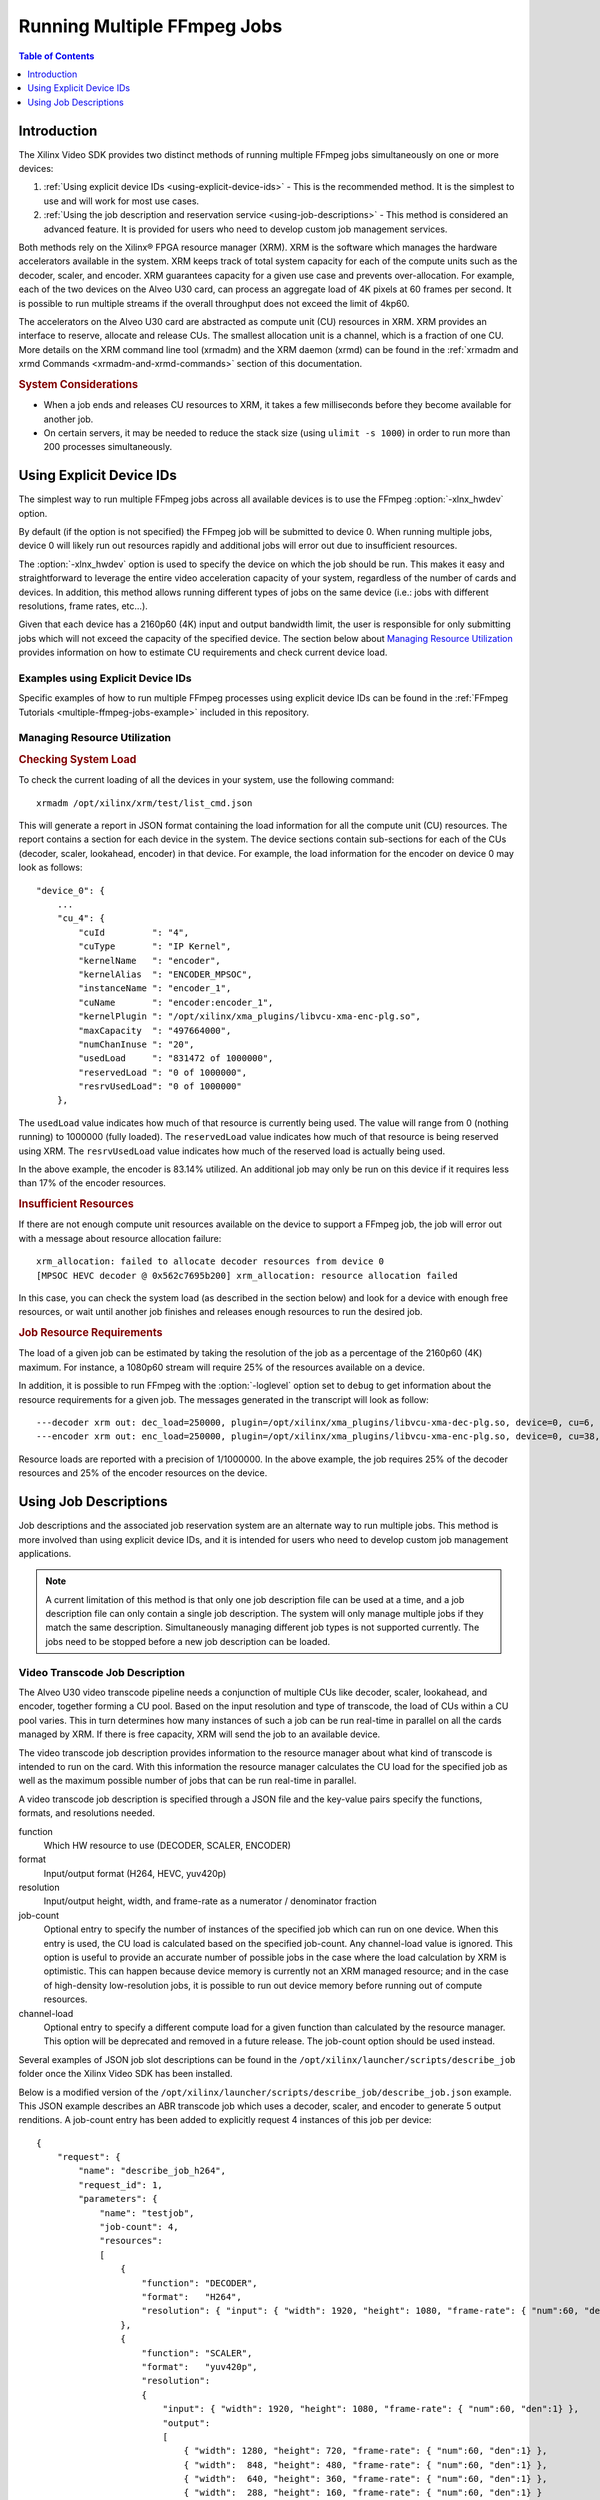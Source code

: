 ﻿#####################################################
Running Multiple FFmpeg Jobs
#####################################################

.. contents:: Table of Contents
    :local:
    :depth: 1

**********************************
Introduction
**********************************

The Xilinx Video SDK provides two distinct methods of running multiple FFmpeg jobs simultaneously on one or more devices:

#. :ref:`Using explicit device IDs <using-explicit-device-ids>` - This is the recommended method. It is the simplest to use and will work for most use cases.
#. :ref:`Using the job description and reservation service <using-job-descriptions>` - This method is considered an advanced feature. It is provided for users who need to develop custom job management services.

Both methods rely on the Xilinx® FPGA resource manager (XRM). XRM is the software which manages the hardware accelerators available in the system. XRM keeps track of total system capacity for each of the compute units such as the decoder, scaler, and encoder. XRM guarantees capacity for a given use case and prevents over-allocation. For example, each of the two devices on the Alveo U30 card, can process an aggregate load of 4K pixels at 60 frames per second. It is possible to run multiple streams if the overall throughput does not exceed the limit of 4kp60. 

The accelerators on the Alveo U30 card are abstracted as compute unit (CU) resources in XRM. XRM provides an interface to reserve, allocate and release CUs. The smallest allocation unit is a channel, which is a fraction of one CU. More details on the XRM command line tool (xrmadm) and the XRM daemon (xrmd) can be found in the :ref:`xrmadm and xrmd Commands <xrmadm-and-xrmd-commands>` section of this documentation.

.. rubric:: System Considerations

* When a job ends and releases CU resources to XRM, it takes a few milliseconds before they become available for another job. 
* On certain servers, it may be needed to reduce the stack size (using ``ulimit -s 1000``) in order to run more than 200 processes simultaneously.

.. _using-explicit-device-ids:

**********************************
Using Explicit Device IDs
**********************************
The simplest way to run multiple FFmpeg jobs across all available devices is to use the FFmpeg :option:`-xlnx_hwdev` option.

By default (if the option is not specified) the FFmpeg job will be submitted to device 0. When running multiple jobs, device 0 will likely run out resources rapidly and additional jobs will error out due to insufficient resources. 

The :option:`-xlnx_hwdev` option is used to specify the device on which the job should be run. This makes it easy and straightforward to leverage the entire video acceleration capacity of your system, regardless of the number of cards and devices. In addition, this method allows running different types of jobs on the same device (i.e.: jobs with different resolutions, frame rates, etc...). 

Given that each device has a 2160p60 (4K) input and output bandwidth limit, the user is responsible for only submitting jobs which will not exceed the capacity of the specified device. The section below about `Managing Resource Utilization`_ provides information on how to estimate CU requirements and check current device load.


Examples using Explicit Device IDs
==================================

Specific examples of how to run multiple FFmpeg processes using explicit device IDs can be found in the :ref:`FFmpeg Tutorials <multiple-ffmpeg-jobs-example>` included in this repository.


Managing Resource Utilization
==================================

.. rubric:: Checking System Load

To check the current loading of all the devices in your system, use the following command::

    xrmadm /opt/xilinx/xrm/test/list_cmd.json

This will generate a report in JSON format containing the load information for all the compute unit (CU) resources. The report contains a section for each device in the system. The device sections contain sub-sections for each of the CUs (decoder, scaler, lookahead, encoder) in that device. For example, the load information for the encoder on device 0 may look as follows:: 

    "device_0": {
        ...
        "cu_4": {
            "cuId         ": "4",
            "cuType       ": "IP Kernel",
            "kernelName   ": "encoder",
            "kernelAlias  ": "ENCODER_MPSOC",
            "instanceName ": "encoder_1",
            "cuName       ": "encoder:encoder_1",
            "kernelPlugin ": "/opt/xilinx/xma_plugins/libvcu-xma-enc-plg.so",
            "maxCapacity  ": "497664000",
            "numChanInuse ": "20",
            "usedLoad     ": "831472 of 1000000",
            "reservedLoad ": "0 of 1000000",
            "resrvUsedLoad": "0 of 1000000"
        },


The ``usedLoad`` value indicates how much of that resource is currently being used. The value will range from 0 (nothing running) to 1000000 (fully loaded). The ``reservedLoad`` value indicates how much of that resource is being reserved using XRM. The ``resrvUsedLoad`` value indicates how much of the reserved load is actually being used.

In the above example, the encoder is 83.14% utilized. An additional job may only be run on this device if it requires less than 17% of the encoder resources.

.. rubric:: Insufficient Resources

If there are not enough compute unit resources available on the device to support a FFmpeg job, the job will error out with a message about resource allocation failure::

    xrm_allocation: failed to allocate decoder resources from device 0
    [MPSOC HEVC decoder @ 0x562c7695b200] xrm_allocation: resource allocation failed

In this case, you can check the system load (as described in the section below) and look for a device with enough free resources, or wait until another job finishes and releases enough resources to run the desired job.


.. rubric:: Job Resource Requirements

The load of a given job can be estimated by taking the resolution of the job as a percentage of the 2160p60 (4K) maximum. For instance, a 1080p60 stream will require 25% of the resources available on a device.

In addition, it is possible to run FFmpeg with the :option:`-loglevel` option set to ``debug`` to get information about the resource requirements for a given job. The messages generated in the transcript will look as follow::

  ---decoder xrm out: dec_load=250000, plugin=/opt/xilinx/xma_plugins/libvcu-xma-dec-plg.so, device=0, cu=6, ch=0
  ---encoder xrm out: enc_load=250000, plugin=/opt/xilinx/xma_plugins/libvcu-xma-enc-plg.so, device=0, cu=38, ch=0

Resource loads are reported with a precision of 1/1000000. In the above example, the job requires 25% of the decoder resources and 25% of the encoder resources on the device.


.. _using-job-descriptions:

**********************************
Using Job Descriptions
**********************************

Job descriptions and the associated job reservation system are an alternate way to run multiple jobs. This method is more involved than using explicit device IDs, and it is intended for users who need to develop custom job management applications.

.. note::
    A current limitation of this method is that only one job description file can be used at a time, and a job description file can only contain a single job description. The system will only manage multiple jobs if they match the same description. Simultaneously managing different job types is not supported currently. The jobs need to be stopped before a new job description can be loaded.


Video Transcode Job Description
==================================

The Alveo U30 video transcode pipeline needs a conjunction of multiple CUs like decoder, scaler, lookahead, and encoder, together forming a CU pool. Based on the input resolution and type of transcode, the load of CUs within a CU pool varies. This in turn determines how many instances of such a job can be run real-time in parallel on all the cards managed by XRM. If there is free capacity, XRM will send the job to an available device.

The video transcode job description provides information to the resource manager about what kind of transcode is intended to run on the card. With this information the resource manager calculates the CU load for the specified job as well as the maximum possible number of jobs that can be run real-time in parallel.

A video transcode job description is specified through a JSON file and the key-value pairs specify the functions, formats, and resolutions needed.

function
    Which HW resource to use (DECODER, SCALER, ENCODER)

format
    Input/output format (H264, HEVC, yuv420p)

resolution
    Input/output height, width, and frame-rate as a numerator / denominator fraction 

job-count
    Optional entry to specify the number of instances of the specified job which can run on one device.
    When this entry is used, the CU load is calculated based on the specified job-count. Any channel-load value is ignored.
    This option is useful to provide an accurate number of possible jobs in the case where the load calculation by XRM is optimistic. This can happen because device memory is currently not an XRM managed resource; and in the case of high-density low-resolution jobs, it is possible to run out device memory before running out of compute resources.  

channel-load
    Optional entry to specify a different compute load for a given function than calculated by the resource manager.
    This option will be deprecated and removed in a future release. The job-count option should be used instead.

Several examples of JSON job slot descriptions can be found in the ``/opt/xilinx/launcher/scripts/describe_job`` folder once the Xilinx Video SDK has been installed.

Below is a modified version of the ``/opt/xilinx/launcher/scripts/describe_job/describe_job.json`` example. This JSON example describes an ABR transcode job which uses a decoder, scaler, and encoder to generate 5 output renditions. A job-count entry has been added to explicitly request 4 instances of this job per device::

    {
        "request": {
            "name": "describe_job_h264",
            "request_id": 1,
            "parameters": {
                "name": "testjob",
                "job-count": 4,
                "resources": 
                [
                    {
                        "function": "DECODER",
                        "format":   "H264",
                        "resolution": { "input": { "width": 1920, "height": 1080, "frame-rate": { "num":60, "den":1} } }
                    },
                    {
                        "function": "SCALER",
                        "format":   "yuv420p",
                        "resolution": 
                        {
                            "input": { "width": 1920, "height": 1080, "frame-rate": { "num":60, "den":1} },
                            "output": 
                            [
                                { "width": 1280, "height": 720, "frame-rate": { "num":60, "den":1} },
                                { "width":  848, "height": 480, "frame-rate": { "num":60, "den":1} },
                                { "width":  640, "height": 360, "frame-rate": { "num":60, "den":1} },
                                { "width":  288, "height": 160, "frame-rate": { "num":60, "den":1} }
                            ]
                        }
                    },
                    {
                        "function": "ENCODER",
                        "format":   "H264",
                        "resolution": { "input": { "width": 1280, "height": 720, "frame-rate": { "num":60, "den":1} } } 
                    },
                    {
                        "function": "ENCODER",
                        "format":   "H264",
                        "resolution": { "input": { "width": 1280, "height": 720, "frame-rate": { "num":30, "den":1} } } 
                    },
                    {
                        "function": "ENCODER",
                        "format":   "H264",
                        "resolution": { "input": { "width":  848, "height": 480, "frame-rate": { "num":30, "den":1} } }  
                    },
                    {
                        "function": "ENCODER",
                        "format":   "H264",
                        "resolution": { "input": { "width":  640, "height": 360, "frame-rate": { "num":30, "den":1} } } 
                    },
                    {
                        "function": "ENCODER",
                        "format":   "H264",
                        "resolution": { "input": { "width":  288, "height": 160, "frame-rate": { "num":30, "den":1} } }  
                    }
                ]
            }
        }
    }


The next sections document the two different ways of using job descriptions to run multiple FFmpeg processes:

- :ref:`Using the job slot reservation application <using-job-slot-reservations>`
- :ref:`The FFmpeg Launcher example <using-ffmpeg-launcher>`


.. _using-job-slot-reservations:

Using Job Slot Reservations
==================================

The job slot reservation application takes as input a video transcode job reservation in the form of a JSON file as described in the previous section. The video transcode job description provides information to the resource manager about what kind of transcode is intended to run on the card. With this information the resource manager calculates the CU load for the specified job as well as the maximum possible number of jobs that can be run real-time in parallel. 

Once the maximum possible number of jobs is known, CUs and job slots are reserved, and corresponding reservation IDs are stored in a bash file at ``/var/tmp/xilinx/xrm_jobReservation.sh``. A reservation ID is a unique identifier which is valid while the job slot reservation application is running. These reservation IDs are passed to individual FFmpeg process via an environment variable XRM_RESERVE_ID. The FFmpeg processes then use this reservation ID to retrieve the corresponding CUs reserved earlier.

The `source code of the job slot reservation application <https://github.com/Xilinx/app-jobslot-reservation-xrm/blob/U30_GA/jobSlot_reservation.cpp>`_ is included in the Github repository of Xilinx Video SDK and can be used as a starting point for developing custom orchestration layers. 

The following steps show how to use the job slot reservation to dispatch multiple parallel instances of an ABR ladder job on an Alveo U30 card:

#. Setup the environment::

    source /opt/xilinx/xcdr/setup.sh

#. Run the job slot reservation application with the desired JSON job description. For example::

    jobSlotReservation /opt/xilinx/launcher/scripts/describe_job/describe_job.json

    For describe_job.json, the possible number of job slots available = 8 
    -------------------------------------------------------------------------------------- 
    The Job_slot_reservations are alive as long as this application is alive! 
    (press Enter to end) 
    --------------------------------------------------------------------------------------

   The job slot reservation application creates a ``/var/tmp/xilinx/xrm_jobReservation.sh`` with XRM_RESERVE_ID_n set to unique IDs generated by XRM (with n ranging from 1 to the number of possible job slots for the given job). Here is an example of this generated file::

    source /opt/xilinx/xrt/setup.sh 
    source /opt/xilinx/xrm/setup.sh 
    export XRM_RESERVE_ID_1=9 
    export XRM_RESERVE_ID_2=10 
    export XRM_RESERVE_ID_3=11 
    export XRM_RESERVE_ID_4=12 
    export XRM_RESERVE_ID_5=13 
    export XRM_RESERVE_ID_6=14 
    export XRM_RESERVE_ID_7=15 
    export XRM_RESERVE_ID_8=16

#. Launch individual FFmpeg processes in distinct shells after sourcing the ``/var/tmp/xilinx/xrm_jobReservation.sh`` file and setting XRM_RESERVE_ID environment to a unique XRM_RESERVE_ID_n. 

   For job 1::

    source /var/tmp/xilinx/xrm_jobReservation.sh 
    export XRM_RESERVE_ID=${XRM_RESERVE_ID_1} 
    ffmpeg -c:v mpsoc_vcu_h264 ...

   For job 2::

    source /var/tmp/xilinx/xrm_jobReservation.sh 
    export XRM_RESERVE_ID=${XRM_RESERVE_ID_2} 
    ffmpeg -c:v mpsoc_vcu_h264 ...

   And so forth for the other jobs.

#. Press **Enter** in the job reservation app terminal to release the resources after the jobs are complete.


.. rubric:: Ill-formed JSON Job Descriptions

If you run the jobSlotReservation tool with a syntactically incorrect JSON description, you will see the following messages::

  decoder plugin function=0 fail to run the function
  scaler plugin function=0 fail to run the function
  encoder plugin function=0 fail to run the function

This indicates that the job description is ill-formed and needs to be corrected.

.. _using-ffmpeg-launcher:

The FFmpeg Launcher Example
==================================

The FFmpeg launcher is an example application which automates the dispatching of FFmpeg jobs across multiple devices. It simplifies the process of manually setting up XRM reservation IDs and launching FFmpeg for many video streams. The FFmpeg launcher takes a transcode job description, input source files, corresponding FFmpeg run commands and automatically launches child FFmpeg processes based on the job slot availability on the server. In case there are more input streams listed than available job slots, the excess are queued and launched when a job slot becomes available. Note that only a single launcher per server is supported.

.. note::
   The FFmpeg launcher is only an example application. It is provided as an illustration of how an orchestration layer can use Job Descriptions, but it is not an official feature of the Xilinx Video SDK.

The following steps show how to use the FFmpeg launcher for an ABR transcode use case on a single Alveo U30 card. In this use case, one encoded stream is transcoded to five unique renditions based on resolution, bit rate, and other variations.

#. Environment setup ::

    source /opt/xilinx/xcdr/setup.sh

#. To run the FFmpeg launcher, use the following command: ::

    launcher <source files file name> <run params file name>

   Here is an example of the command: ::

    launcher sources.txt /opt/xilinx/launcher/scripts/run_params/Run_ABR_h264_lowLatencyTranscode_mr_null.txt

   ``sources.txt`` is a text file that lists the input stream names. The launcher parses this list and inserts the sources in the FFmpeg command after ``-i`` one after another and launches them as a separate process. A sample ``sources.txt`` is as follows. ::

    # List all sources here 
    Input1.mp4 
    Video.flv 
    Input2.h264

   ``run_params.txt`` is a text file that consists of two fields. The first field is the video transcode job description, and the second field is the FFmpeg command line that needs to be launched and is matching the described job. Description of the job is given through a json file as described already in the previous sections. A sample ``run_params.txt`` is as follows. ::

    job_description = /opt/xilinx/launcher/scripts/describe_job/describe_job.json 
    cmdline = ffmpeg -c:v mpsoc_vcu_h264 -i -filter_complex "multiscale_xma=:outputs=4:out_1_width=1280:out_1_height=720:out_1_pix_fm t=vcu_nv12:out_2_width=848:out_2_height=480:out_2_pix_fmt=vcu_nv12:out_3_ width=640:out_3_height=360:out_3_pix_fmt=vcu_nv12:out_4_width=288:out_4_h eight=160:out_4_pix_fmt=vcu_nv12 [a][b][c][d]; [a]split[aa][ab]" -map '[aa]' -b:v 4M -max-bitrate 4M -c:v mpsoc_vcu_h264 -f h264 -y out_720p60.264 -map '[ab]' -r 30 -b:v 3M -max-bitrate 3M -c:v mpsoc_vcu_h264 -f h264 -y out_720p30.264 -map '[b]' -r 30 -b:v 2500K - max-bitrate 2500K -c:v mpsoc_vcu_h264 -f h264 -y out_480p30.264 -map '[c]' -r 30 -b:v 1250K -max-bitrate 1250K -c:v mpsoc_vcu_h264 -f h264 -y out_360p30.264 -map '[d]' -r 30 -b:v 625K -max-bitrate 625K -c:v mpsoc_vcu_h264 -f h264 -y out_160p30.264



..
  ------------
  
  © Copyright 2020-2023, Advanced Micro Devices, Inc.
  
  Licensed under the Apache License, Version 2.0 (the "License"); you may not use this file except in compliance with the License. You may obtain a copy of the License at
  
  http://www.apache.org/licenses/LICENSE-2.0
  
  Unless required by applicable law or agreed to in writing, software distributed under the License is distributed on an "AS IS" BASIS, WITHOUT WARRANTIES OR CONDITIONS OF ANY KIND, either express or implied. See the License for the specific language governing permissions and limitations under the License.
